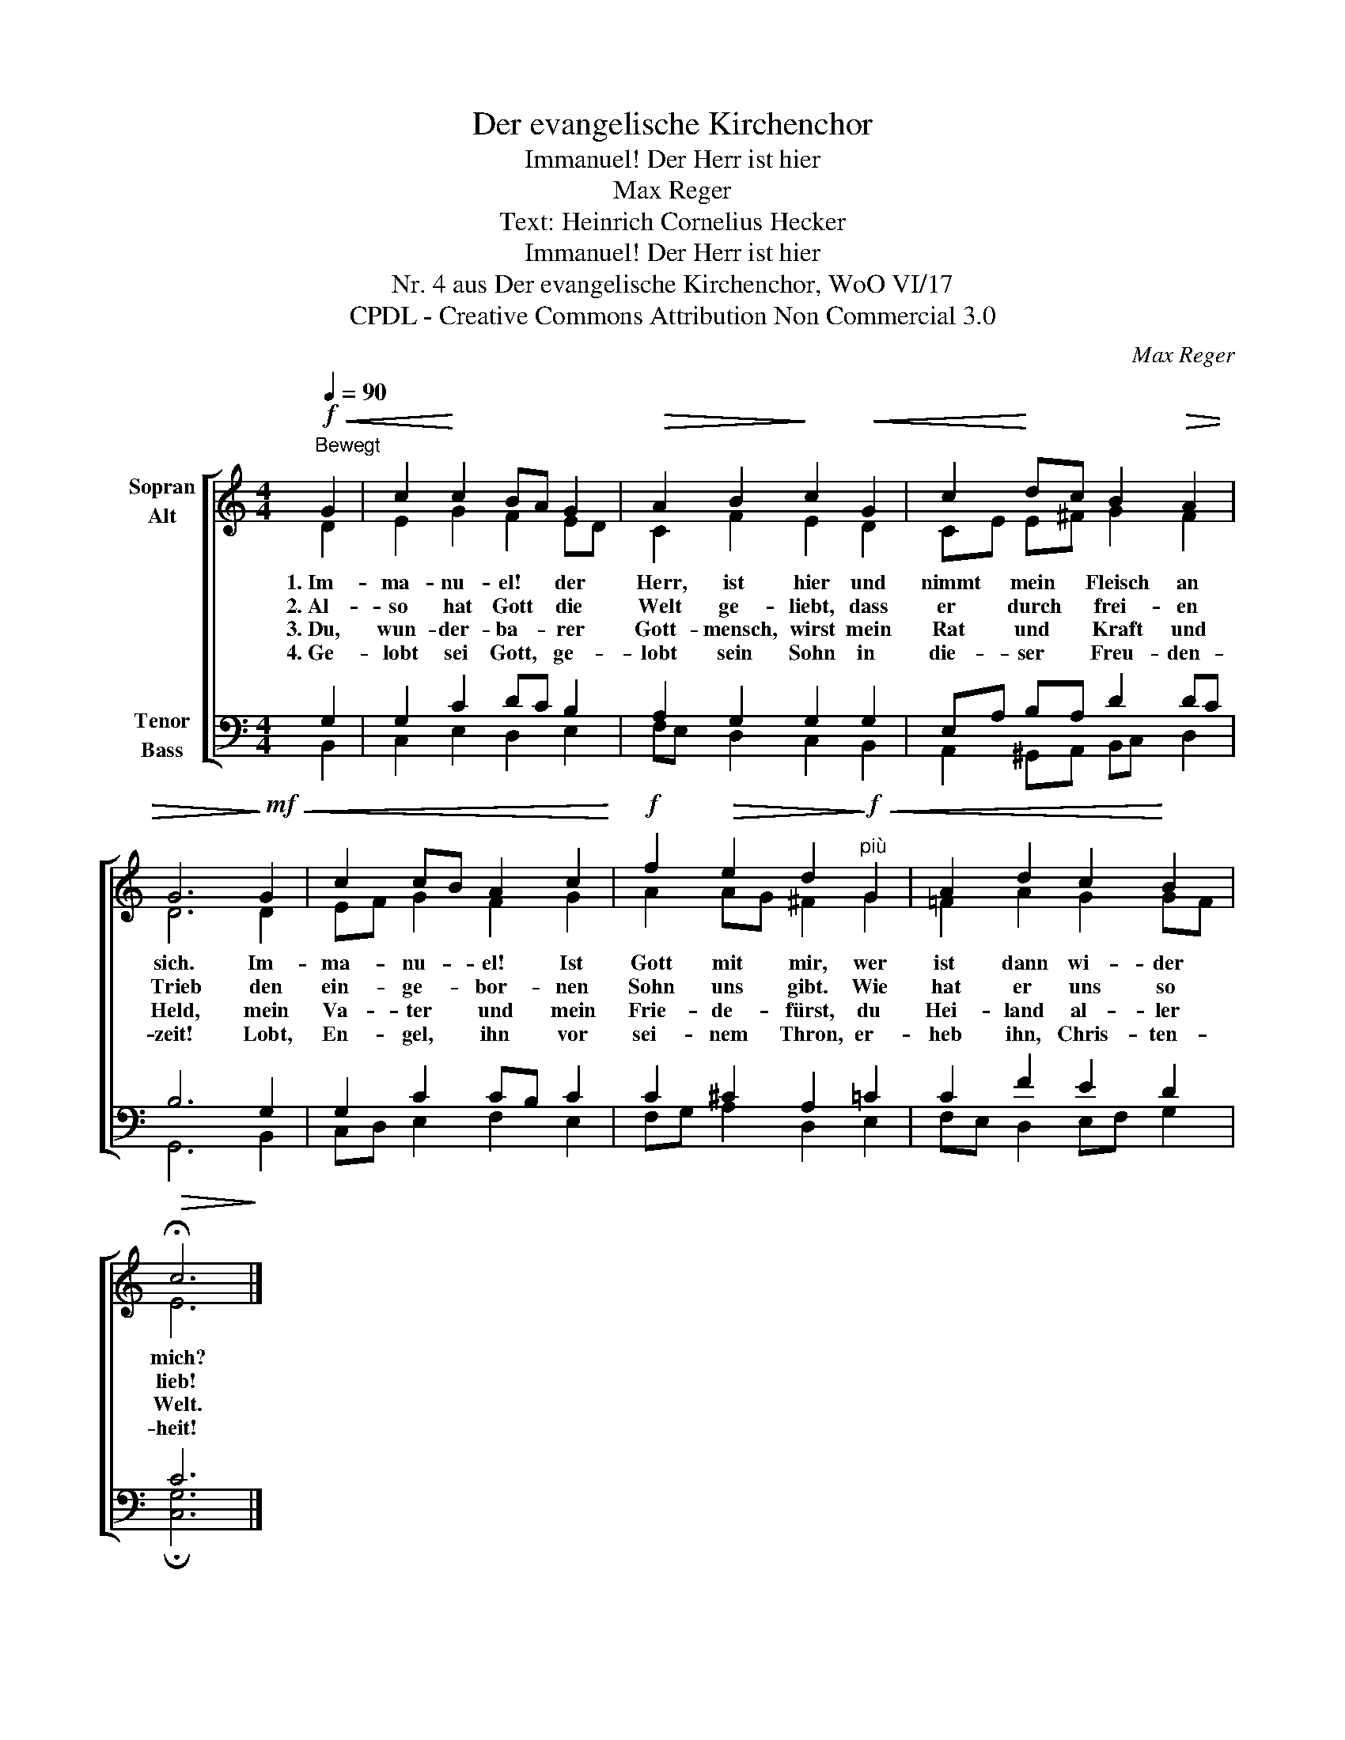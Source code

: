 X:1
T:Der evangelische Kirchenchor
T:Immanuel! Der Herr ist hier
T:Max Reger
T:Text: Heinrich Cornelius Hecker
T:Immanuel! Der Herr ist hier
T:Nr. 4 aus Der evangelische Kirchenchor, WoO VI/17 
T:CPDL - Creative Commons Attribution Non Commercial 3.0
C:Max Reger
Z:Heinrich Cornelius Hecker
Z:CPDL - Creative Commons Attribution Non Commercial 3.0
%%score [ ( 1 2 ) ( 3 4 ) ]
L:1/8
Q:1/4=90
M:4/4
K:C
V:1 treble nm="Sopran\nAlt"
V:2 treble 
V:3 bass nm="Tenor\nBass"
V:4 bass 
V:1
"^Bewegt"!f!!<(! G2 | c2!<)! c2 BA G2 |!>(! A2 B2!>)! c2!<(! G2 | c2!<)! dc B2!>(! A2 | %4
w: 1.~Im-|ma- nu- el! * der|Herr, ist hier und|nimmt mein * Fleisch an|
w: 2.~Al-|so hat Gott * die|Welt ge- liebt, dass|er durch * frei- en|
w: 3.~Du,|wun- der- ba- * rer|Gott- mensch, wirst mein|Rat und * Kraft und|
w: 4.~Ge-|lobt sei Gott, * ge-|lobt sein Sohn in|die- ser * Freu- den-|
 G6!>)!!mf!!<(! G2 | c2 cB A2 c2!<)! |!f! f2!>(! e2 d2!>)!!f!"^più"!<(! G2 | A2 d2 c2!<)! B2 | %8
w: sich. Im-|ma- nu- * el! Ist|Gott mit mir, wer|ist dann wi- der|
w: Trieb den|ein- ge- * bor- nen|Sohn uns gibt. Wie|hat er uns so|
w: Held, mein|Va- ter * und mein|Frie- de- fürst, du|Hei- land al- ler|
w: zeit! Lobt,|En- gel, * ihn vor|sei- nem Thron, er-|heb ihn, Chris- ten-|
!>(! !fermata!c6!>)! |] %9
w: mich?|
w: lieb!|
w: Welt.|
w: heit!|
V:2
 D2 | E2 G2 F2 ED | C2 F2 E2 D2 | CE E^F G2 F2 | D6 D2 | EF G2 F2 G2 | A2 AG ^F2 G2 | %7
 =F2 A2 G2 GF | E6 |] %9
V:3
 G,2 | G,2 C2 DC B,2 | A,2 G,2 G,2 G,2 | E,A, B,A, D2 DC | B,6 G,2 | G,2 C2 CB, C2 | %6
 C2 ^C2 A,2 =C2 | C2 F2 E2 D2 | C6 |] %9
V:4
 B,,2 | C,2 E,2 D,2 E,2 | F,E, D,2 C,2 B,,2 | A,,2 ^G,,A,, B,,C, D,2 | G,,6 B,,2 | %5
 C,D, E,2 F,2 E,2 | F,G, A,2 D,2 E,2 | F,E, D,2 E,F, G,2 | !fermata![C,G,]6 |] %9

